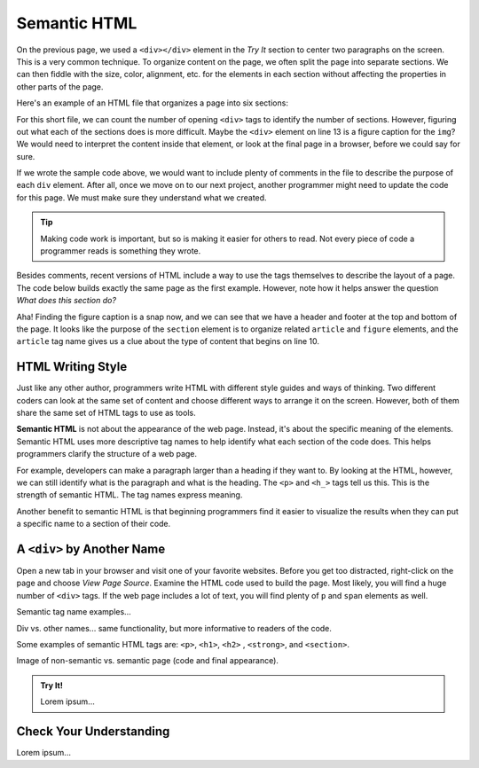 Semantic HTML
=============

On the previous page, we used a ``<div></div>`` element in the *Try It* section
to center two paragraphs on the screen. This is a very common technique. To
organize content on the page, we often split the page into separate sections.
We can then fiddle with the size, color, alignment, etc. for the elements in
each section without affecting the properties in other parts of the page.

Here's an example of an HTML file that organizes a page into six sections:

.. sourcecode:: html
   :lineno-start: 6

   <body>
      <div>Content...</div>
      <div>
         <div>
            Content...
            <div>
               <img src="..." alt="Text...">
               <div>Content...</div>
            </div>
         </div>
      </div>
      <div>Content...</div>
   </body>

For this short file, we can count the number of opening ``<div>`` tags to
identify the number of sections. However, figuring out what each of the
sections does is more difficult. Maybe the ``<div>`` element on line 13 is a
figure caption for the ``img``? We would need to interpret the content inside
that element, or look at the final page in a browser, before we could say for
sure.

If we wrote the sample code above, we would want to include plenty of comments
in the file to describe the purpose of each ``div`` element. After all, once we
move on to our next project, another programmer might need to update the code
for this page. We must make sure they understand what we created.

.. admonition:: Tip

   Making code work is important, but so is making it easier for others to
   read. Not every piece of code a programmer reads is something they wrote.

Besides comments, recent versions of HTML include a way to use the tags
themselves to describe the layout of a page. The code below builds exactly the
same page as the first example. However, note how it helps answer the question
*What does this section do?*

.. sourcecode:: html
   :lineno-start: 6

   <body>
      <header>Content...</header>
      <section>
         <article>
            Content...
            <figure>
               <img src="..." alt="Text...">
               <figcaption>Content...</figcaption>
            </figure>
         </article>
      </section>
      <footer>Content...</footer>
   </body>

Aha! Finding the figure caption is a snap now, and we can see that we have a
header and footer at the top and bottom of the page. It looks like the purpose
of the ``section`` element is to organize related ``article`` and ``figure``
elements, and the ``article`` tag name gives us a clue about the type of
content that begins on line 10.

HTML Writing Style
------------------

.. index:: ! semantic html

Just like any other author, programmers write HTML with different style guides
and ways of thinking. Two different coders can look at the same set of content
and choose different ways to arrange it on the screen. However, both of them
share the same set of HTML tags to use as tools.

**Semantic HTML** is not about the appearance of the web page. Instead, it's
about the specific meaning of the elements. Semantic HTML uses more descriptive
tag names to help identify what each section of the code does. This helps
programmers clarify the structure of a web page.

For example, developers can make a paragraph larger than a heading if they want
to. By looking at the HTML, however, we can still identify what is the
paragraph and what is the heading. The ``<p>`` and ``<h_>`` tags tell us this.
This is the strength of semantic HTML. The tag names express meaning.

Another benefit to semantic HTML is that beginning programmers find it easier
to visualize the results when they can put a specific name to a section of
their code.

A ``<div>`` by Another Name
---------------------------

Open a new tab in your browser and visit one of your favorite websites. Before
you get too distracted, right-click on the page and choose *View Page Source*.
Examine the HTML code used to build the page. Most likely, you will find a
huge number of ``<div>`` tags. If the web page includes a lot of text, you will
find plenty of ``p`` and ``span`` elements as well.

Semantic tag name examples...

Div vs. other names... same functionality, but more informative to readers of
the code.

Some examples of semantic HTML tags are:
``<p>``, ``<h1>``, ``<h2>`` , ``<strong>``, and ``<section>``.

Image of non-semantic vs. semantic page (code and final appearance).

.. admonition:: Try It!

   Lorem ipsum...

Check Your Understanding
------------------------

Lorem ipsum...
